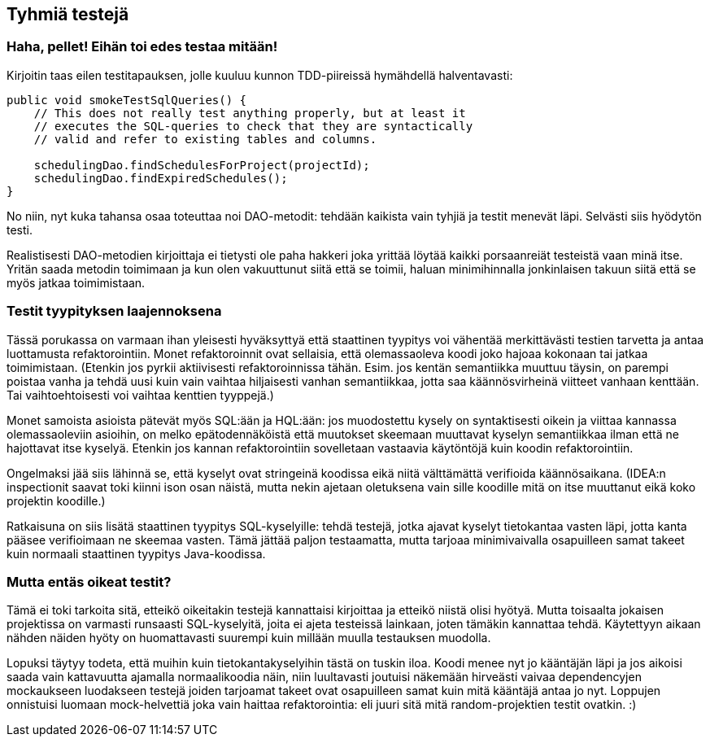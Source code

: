 == Tyhmiä testejä

=== Haha, pellet! Eihän toi edes testaa mitään!

Kirjoitin taas eilen testitapauksen, jolle kuuluu kunnon TDD-piireissä hymähdellä halventavasti:

[source,java]
----
public void smokeTestSqlQueries() {
    // This does not really test anything properly, but at least it
    // executes the SQL-queries to check that they are syntactically
    // valid and refer to existing tables and columns.

    schedulingDao.findSchedulesForProject(projectId);
    schedulingDao.findExpiredSchedules();
}
----

No niin, nyt kuka tahansa osaa toteuttaa noi DAO-metodit: tehdään kaikista vain tyhjiä ja testit menevät läpi. Selvästi
siis hyödytön testi.

Realistisesti DAO-metodien kirjoittaja ei tietysti ole paha hakkeri joka yrittää löytää kaikki porsaanreiät testeistä
vaan minä itse. Yritän saada metodin toimimaan ja kun olen vakuuttunut siitä että se toimii, haluan minimihinnalla
jonkinlaisen takuun siitä että se myös jatkaa toimimistaan.

=== Testit tyypityksen laajennoksena

Tässä porukassa on varmaan ihan yleisesti hyväksyttyä että staattinen tyypitys voi vähentää merkittävästi testien
tarvetta ja antaa luottamusta refaktorointiin. Monet refaktoroinnit ovat sellaisia, että olemassaoleva koodi joko
hajoaa kokonaan tai jatkaa toimimistaan. (Etenkin jos pyrkii aktiivisesti refaktoroinnissa tähän. Esim. jos kentän
semantiikka muuttuu täysin, on parempi poistaa vanha ja tehdä uusi kuin vain vaihtaa hiljaisesti vanhan semantiikkaa,
jotta saa käännösvirheinä viitteet vanhaan kenttään. Tai vaihtoehtoisesti voi vaihtaa kenttien tyyppejä.)

Monet samoista asioista pätevät myös SQL:ään ja HQL:ään: jos muodostettu kysely on syntaktisesti oikein ja viittaa
kannassa olemassaoleviin asioihin, on melko epätodennäköistä että muutokset skeemaan muuttavat kyselyn semantiikkaa
ilman että ne hajottavat itse kyselyä. Etenkin jos kannan refaktorointiin sovelletaan vastaavia käytöntöjä kuin koodin
refaktorointiin.

Ongelmaksi jää siis lähinnä se, että kyselyt ovat stringeinä koodissa eikä niitä välttämättä verifioida käännösaikana.
(IDEA:n inspectionit saavat toki kiinni ison osan näistä, mutta nekin ajetaan oletuksena vain sille koodille mitä on
itse muuttanut eikä koko projektin koodille.)

Ratkaisuna on siis lisätä staattinen tyypitys SQL-kyselyille: tehdä testejä, jotka ajavat kyselyt tietokantaa vasten
läpi, jotta kanta pääsee verifioimaan ne skeemaa vasten. Tämä jättää paljon testaamatta, mutta tarjoaa minimivaivalla
osapuilleen samat takeet kuin normaali staattinen tyypitys Java-koodissa.

=== Mutta entäs oikeat testit?

Tämä ei toki tarkoita sitä, etteikö oikeitakin testejä kannattaisi kirjoittaa ja etteikö niistä olisi hyötyä. Mutta
toisaalta jokaisen projektissa on varmasti runsaasti SQL-kyselyitä, joita ei ajeta testeissä lainkaan, joten tämäkin
kannattaa tehdä. Käytettyyn aikaan nähden näiden hyöty on huomattavasti suurempi kuin millään muulla testauksen
muodolla.

Lopuksi täytyy todeta, että muihin kuin tietokantakyselyihin tästä on tuskin iloa. Koodi menee nyt jo kääntäjän läpi
ja jos aikoisi saada vain kattavuutta ajamalla normaalikoodia näin, niin luultavasti joutuisi näkemään hirveästi vaivaa
dependencyjen mockaukseen luodakseen testejä joiden tarjoamat takeet ovat osapuilleen samat kuin mitä kääntäjä antaa
jo nyt. Loppujen onnistuisi luomaan mock-helvettiä joka vain haittaa refaktorointia: eli juuri sitä mitä
random-projektien testit ovatkin. :)
